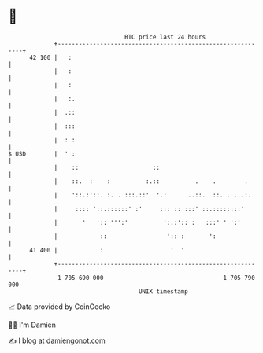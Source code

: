 * 👋

#+begin_example
                                    BTC price last 24 hours                    
                +------------------------------------------------------------+ 
         42 100 |   :                                                        | 
                |   :                                                        | 
                |   :                                                        | 
                |   :.                                                       | 
                |  .::                                                       | 
                |  :::                                                       | 
                |  : :                                                       | 
   $ USD        |  ' :                                                       | 
                |    ::                     ::                               | 
                |    ::.  :    :          :.::          .    .        .      | 
                |    '::.:'::. :. . :::.::'  '.:      ..::.  ::. . ...:.     | 
                |     :::: '::.::::::' :'     ::: :: :::' ::.::::::::'       | 
                |       '   ':: ''':'          ':.:':: :   :::' ' ':'        | 
                |            ::                 ':: :       ':               | 
         41 400 |            :                   '  '                        | 
                +------------------------------------------------------------+ 
                 1 705 690 000                                  1 705 790 000  
                                        UNIX timestamp                         
#+end_example
📈 Data provided by CoinGecko

🧑‍💻 I'm Damien

✍️ I blog at [[https://www.damiengonot.com][damiengonot.com]]
